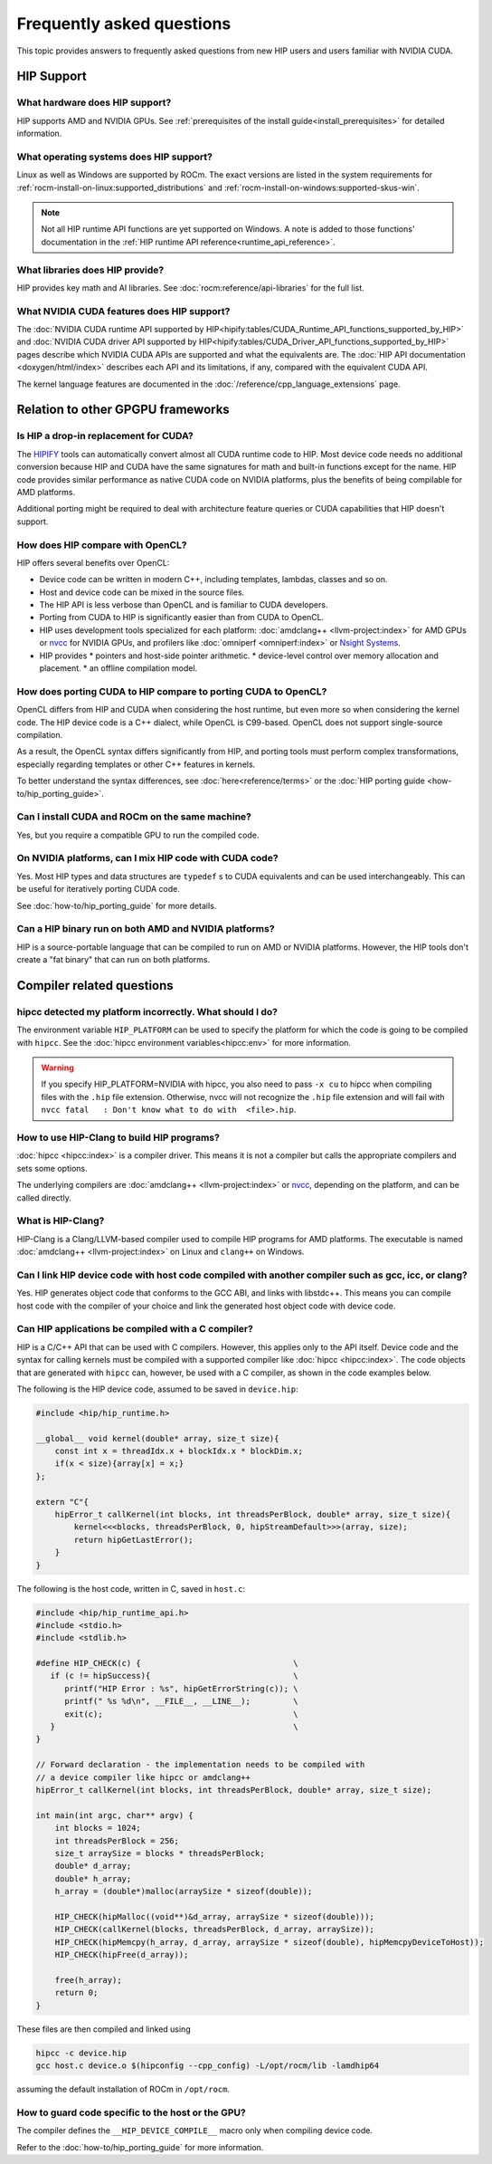 .. meta::
  :description: This page lists frequently asked questions about HIP
  :keywords: AMD, ROCm, HIP, FAQ, frequently asked questions

*******************************************************************************
Frequently asked questions
*******************************************************************************

This topic provides answers to frequently asked questions from new HIP users and
users familiar with NVIDIA CUDA.

HIP Support
===========

What hardware does HIP support?
-------------------------------

HIP supports AMD and NVIDIA GPUs. See
:ref:`prerequisites of the install guide<install_prerequisites>` for detailed
information.

What operating systems does HIP support?
----------------------------------------

Linux as well as Windows are supported by ROCm. The exact versions are listed in
the system requirements for :ref:`rocm-install-on-linux:supported_distributions`
and :ref:`rocm-install-on-windows:supported-skus-win`.

.. note::
   Not all HIP runtime API functions are yet supported on Windows.
   A note is added to those functions' documentation in the
   :ref:`HIP runtime API reference<runtime_api_reference>`.

What libraries does HIP provide?
--------------------------------

HIP provides key math and AI libraries. See :doc:`rocm:reference/api-libraries`
for the full list.

What NVIDIA CUDA features does HIP support?
-------------------------------------------

The :doc:`NVIDIA CUDA runtime API supported by HIP<hipify:tables/CUDA_Runtime_API_functions_supported_by_HIP>`
and :doc:`NVIDIA CUDA driver API supported by HIP<hipify:tables/CUDA_Driver_API_functions_supported_by_HIP>`
pages describe which NVIDIA CUDA APIs are supported and what the equivalents are.
The :doc:`HIP API documentation <doxygen/html/index>` describes each API and
its limitations, if any, compared with the equivalent CUDA API.

The kernel language features are documented in the
:doc:`/reference/cpp_language_extensions` page.

Relation to other GPGPU frameworks
==================================

Is HIP a drop-in replacement for CUDA?
--------------------------------------

The `HIPIFY <https://github.com/ROCm/HIPIFY>`_ tools can automatically convert
almost all CUDA runtime code to HIP. Most device code needs no additional
conversion because HIP and CUDA have the same signatures for math and built-in
functions except for the name. HIP code provides similar performance as native
CUDA code on NVIDIA platforms, plus the benefits of being compilable for AMD
platforms.

Additional porting might be required to deal with architecture feature
queries or CUDA capabilities that HIP doesn't support.

How does HIP compare with OpenCL?
---------------------------------

HIP offers several benefits over OpenCL:

* Device code can be written in modern C++, including templates, lambdas,
  classes and so on.
* Host and device code can be mixed in the source files.
* The HIP API is less verbose than OpenCL and is familiar to CUDA developers.
* Porting from CUDA to HIP is significantly easier than from CUDA to OpenCL.
* HIP uses development tools specialized for each platform: :doc:`amdclang++ <llvm-project:index>`
  for AMD GPUs or `nvcc <https://docs.nvidia.com/cuda/cuda-compiler-driver-nvcc/index.html>`_
  for NVIDIA GPUs, and profilers like :doc:`omniperf <omniperf:index>` or
  `Nsight Systems <https://developer.nvidia.com/nsight-systems>`_.
* HIP provides
  * pointers and host-side pointer arithmetic.
  * device-level control over memory allocation and placement.
  * an offline compilation model.

How does porting CUDA to HIP compare to porting CUDA to OpenCL?
---------------------------------------------------------------

OpenCL differs from HIP and CUDA when considering the host runtime,
but even more so when considering the kernel code.
The HIP device code is a C++ dialect, while OpenCL is C99-based.
OpenCL does not support single-source compilation.

As a result, the OpenCL syntax differs significantly from HIP, and porting tools
must perform complex transformations, especially regarding templates or other
C++ features in kernels.

To better understand the syntax differences, see :doc:`here<reference/terms>` or
the :doc:`HIP porting guide <how-to/hip_porting_guide>`.

Can I install CUDA and ROCm on the same machine?
------------------------------------------------

Yes, but you require a compatible GPU to run the compiled code.

On NVIDIA platforms, can I mix HIP code with CUDA code?
-------------------------------------------------------

Yes. Most HIP types and data structures are ``typedef`` s to CUDA equivalents and
can be used interchangeably. This can be useful for iteratively porting CUDA code.

See :doc:`how-to/hip_porting_guide` for more details.

Can a HIP binary run on both AMD and NVIDIA platforms?
------------------------------------------------------

HIP is a source-portable language that can be compiled to run on AMD or NVIDIA
platforms. However, the HIP tools don't create a "fat binary" that can run on
both platforms.

Compiler related questions
==========================

hipcc detected my platform incorrectly. What should I do?
---------------------------------------------------------

The environment variable ``HIP_PLATFORM`` can be used to specify the platform
for which the code is going to be compiled with ``hipcc``. See the
:doc:`hipcc environment variables<hipcc:env>` for more information.

.. warning::
   If you specify HIP_PLATFORM=NVIDIA with hipcc, you also need to pass ``-x cu``
   to hipcc when compiling files with the ``.hip`` file extension. Otherwise,
   nvcc will not recognize the ``.hip`` file extension and will fail with 
   ``nvcc fatal   : Don't know what to do with  <file>.hip``.  

How to use HIP-Clang to build HIP programs?
------------------------------------------------------

:doc:`hipcc <hipcc:index>` is a compiler driver. This means it is not a compiler
but calls the appropriate compilers and sets some options.

The underlying compilers are :doc:`amdclang++ <llvm-project:index>` or
`nvcc <https://docs.nvidia.com/cuda/cuda-compiler-driver-nvcc/index.html>`_,
depending on the platform, and can be called directly.

What is HIP-Clang?
------------------

HIP-Clang is a Clang/LLVM-based compiler used to compile HIP programs for AMD
platforms. The executable is named :doc:`amdclang++ <llvm-project:index>` on
Linux and ``clang++`` on Windows.

Can I link HIP device code with host code compiled with another compiler such as gcc, icc, or clang?
-----------------------------------------------------------------------------------------------------------

Yes. HIP generates object code that conforms to the GCC ABI, and links with libstdc++.
This means you can compile host code with the compiler of your choice and link the
generated host object code with device code.

Can HIP applications be compiled with a C compiler?
---------------------------------------------------

HIP is a C/C++ API that can be used with C compilers. However, this applies only
to the API itself. Device code and the syntax for calling kernels must be
compiled with a supported compiler like :doc:`hipcc <hipcc:index>`. The code
objects that are generated with ``hipcc`` can, however, be used with a C
compiler, as shown in the code examples below.

The following is the HIP device code, assumed to be saved in ``device.hip``:

.. code-block:: c++

  #include <hip/hip_runtime.h>

  __global__ void kernel(double* array, size_t size){
      const int x = threadIdx.x + blockIdx.x * blockDim.x;
      if(x < size){array[x] = x;}
  };

  extern "C"{
      hipError_t callKernel(int blocks, int threadsPerBlock, double* array, size_t size){
          kernel<<<blocks, threadsPerBlock, 0, hipStreamDefault>>>(array, size);
          return hipGetLastError();
      }
  }

The following is the host code, written in C, saved in ``host.c``:

.. code-block:: c

  #include <hip/hip_runtime_api.h>
  #include <stdio.h>
  #include <stdlib.h>

  #define HIP_CHECK(c) {                                \
     if (c != hipSuccess){                              \
        printf("HIP Error : %s", hipGetErrorString(c)); \
        printf(" %s %d\n", __FILE__, __LINE__);         \
        exit(c);                                        \
     }                                                  \
  }

  // Forward declaration - the implementation needs to be compiled with
  // a device compiler like hipcc or amdclang++
  hipError_t callKernel(int blocks, int threadsPerBlock, double* array, size_t size);

  int main(int argc, char** argv) {
      int blocks = 1024;
      int threadsPerBlock = 256;
      size_t arraySize = blocks * threadsPerBlock;
      double* d_array;
      double* h_array;
      h_array = (double*)malloc(arraySize * sizeof(double));

      HIP_CHECK(hipMalloc((void**)&d_array, arraySize * sizeof(double)));
      HIP_CHECK(callKernel(blocks, threadsPerBlock, d_array, arraySize));
      HIP_CHECK(hipMemcpy(h_array, d_array, arraySize * sizeof(double), hipMemcpyDeviceToHost));
      HIP_CHECK(hipFree(d_array));

      free(h_array);
      return 0;
  }

These files are then compiled and linked using

.. code-block:: shell

  hipcc -c device.hip
  gcc host.c device.o $(hipconfig --cpp_config) -L/opt/rocm/lib -lamdhip64

assuming the default installation of ROCm in ``/opt/rocm``.

How to guard code specific to the host or the GPU?
--------------------------------------------------

The compiler defines the ``__HIP_DEVICE_COMPILE__`` macro only when compiling
device code.

Refer to the :doc:`how-to/hip_porting_guide` for more information.
